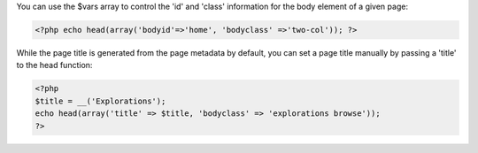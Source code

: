 You can use the $vars array to control the 'id' and 'class' information for the body element of a given page:

.. code-block:: php
    
    <?php echo head(array('bodyid'=>'home', 'bodyclass' =>'two-col')); ?>


While the page title is generated from the page metadata by default, you can set a page title manually by passing a 'title' to the head function:

.. code-block:: php

    <?php
    $title = __('Explorations');
    echo head(array('title' => $title, 'bodyclass' => 'explorations browse'));
    ?>


